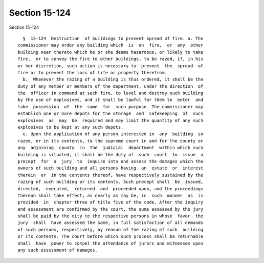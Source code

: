 Section 15-124
==============

Section 15-124 ::    
        
     
        §  15-124  Destruction  of buildings to prevent spread of fire. a. The
      commissioner may order any building which  is  on  fire,  or  any  other
      building near thereto which he or she deems hazardous, or likely to take
      fire,  or to convey the fire to other buildings, to be razed, if, in his
      or her discretion, such action is necessary to  prevent  the  spread  of
      fire or to prevent the loss of life or property therefrom.
        b.  Whenever the razing of a building is thus ordered, it shall be the
      duty of any member or members of the department, under the direction  of
      the  officer in command at such fire, to level and destroy such building
      by the use of explosives, and it shall be lawful for them to  enter  and
      take  possession  of  the  same  for  such purpose. The commissioner may
      establish one or more depots for the storage  and  safekeeping  of  such
      explosives  as  may  be  required and may limit the quantity of any such
      explosives to be kept at any such depots.
        c. Upon the application of any person interested in  any  building  so
      razed, or in its contents, to the supreme court in and for the county or
      any  adjoining  county  in  the  judicial  department  within which such
      building is situated, it shall be the duty of  such  court  to  issue  a
      precept  for  a  jury  to  inquire into and assess the damages which the
      owners of such building and all persons having  an  estate  or  interest
      therein  or  in the contents thereof, have respectively sustained by the
      razing of such building or its contents. Such precept shall  be  issued,
      directed,  executed,  returned  and  proceeded upon, and the proceedings
      thereon shall take effect, as nearly as may be, in  such  manner  as  is
      provided  in  chapter three of title five of the code. After the inquiry
      and assessment are confirmed by the court, the sums assessed by the jury
      shall be paid by the city to the respective persons in whose  favor  the
      jury  shall  have assessed the same, in full satisfaction of all demands
      of such persons, respectively, by reason of the razing of such  building
      or its contents. The court before which such process shall be returnable
      shall  have  power to compel the attendance of jurors and witnesses upon
      any such assessment of damages.
    
    
    
    
    
    
    